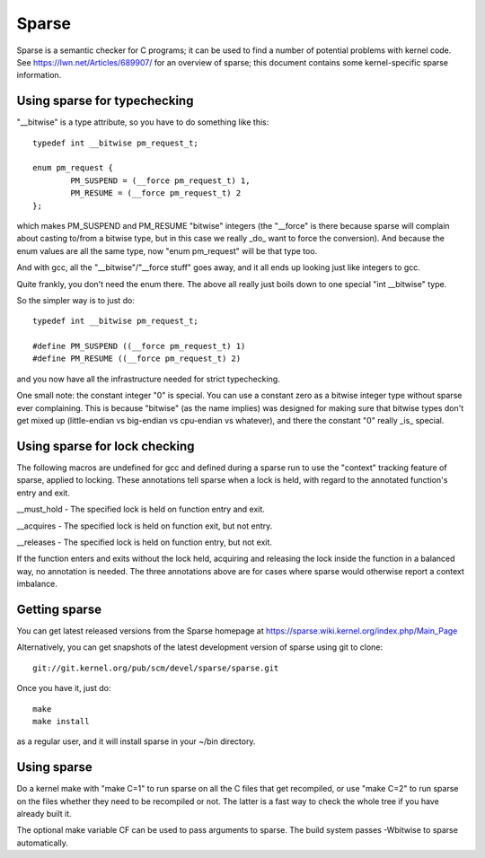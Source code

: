 .. Copyright 2004 Linus Torvalds
.. Copyright 2004 Pavel Machek <pavel@ucw.cz>
.. Copyright 2006 Bob Copeland <me@bobcopeland.com>

Sparse
======

Sparse is a semantic checker for C programs; it can be used to find a
number of potential problems with kernel code.  See
https://lwn.net/Articles/689907/ for an overview of sparse; this document
contains some kernel-specific sparse information.


Using sparse for typechecking
-----------------------------

"__bitwise" is a type attribute, so you have to do something like this::

        typedef int __bitwise pm_request_t;

        enum pm_request {
                PM_SUSPEND = (__force pm_request_t) 1,
                PM_RESUME = (__force pm_request_t) 2
        };

which makes PM_SUSPEND and PM_RESUME "bitwise" integers (the "__force" is
there because sparse will complain about casting to/from a bitwise type,
but in this case we really _do_ want to force the conversion). And because
the enum values are all the same type, now "enum pm_request" will be that
type too.

And with gcc, all the "__bitwise"/"__force stuff" goes away, and it all
ends up looking just like integers to gcc.

Quite frankly, you don't need the enum there. The above all really just
boils down to one special "int __bitwise" type.

So the simpler way is to just do::

        typedef int __bitwise pm_request_t;

        #define PM_SUSPEND ((__force pm_request_t) 1)
        #define PM_RESUME ((__force pm_request_t) 2)

and you now have all the infrastructure needed for strict typechecking.

One small note: the constant integer "0" is special. You can use a
constant zero as a bitwise integer type without sparse ever complaining.
This is because "bitwise" (as the name implies) was designed for making
sure that bitwise types don't get mixed up (little-endian vs big-endian
vs cpu-endian vs whatever), and there the constant "0" really _is_
special.

Using sparse for lock checking
------------------------------

The following macros are undefined for gcc and defined during a sparse
run to use the "context" tracking feature of sparse, applied to
locking.  These annotations tell sparse when a lock is held, with
regard to the annotated function's entry and exit.

__must_hold - The specified lock is held on function entry and exit.

__acquires - The specified lock is held on function exit, but not entry.

__releases - The specified lock is held on function entry, but not exit.

If the function enters and exits without the lock held, acquiring and
releasing the lock inside the function in a balanced way, no
annotation is needed.  The three annotations above are for cases where
sparse would otherwise report a context imbalance.

Getting sparse
--------------

You can get latest released versions from the Sparse homepage at
https://sparse.wiki.kernel.org/index.php/Main_Page

Alternatively, you can get snapshots of the latest development version
of sparse using git to clone::

        git://git.kernel.org/pub/scm/devel/sparse/sparse.git

Once you have it, just do::

        make
        make install

as a regular user, and it will install sparse in your ~/bin directory.

Using sparse
------------

Do a kernel make with "make C=1" to run sparse on all the C files that get
recompiled, or use "make C=2" to run sparse on the files whether they need to
be recompiled or not.  The latter is a fast way to check the whole tree if you
have already built it.

The optional make variable CF can be used to pass arguments to sparse.  The
build system passes -Wbitwise to sparse automatically.
